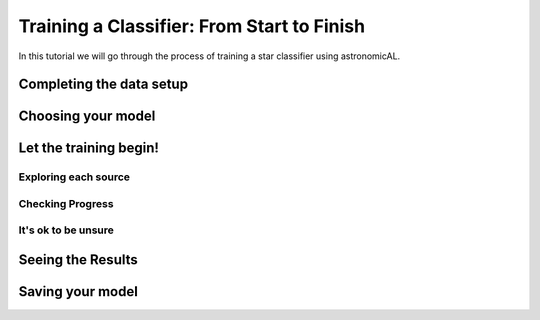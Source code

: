 Training a Classifier: From Start to Finish
=======================================================

In this tutorial we will go through the process of training a star classifier using astronomicAL.

Completing the data setup
-----------------------------------

.. image:: ../../images/training_tutorial_settings_loading_data.png

.. image:: ../../images/training_tutorial_settings_loading_data_complete.png

.. image:: ../../images/training_tutorial_settings_assign_params_0.png
.. image:: ../../images/training_tutorial_settings_assign_params_1.png
.. image:: ../../images/training_tutorial_settings_assign_params_2.png
.. image:: ../../images/training_tutorial_settings_assign_params_3.png
.. image:: ../../images/training_tutorial_settings_assign_params_4.png
.. image:: ../../images/training_tutorial_settings_assign_params_5.png
.. image:: ../../images/training_tutorial_settings_assign_params_6.png
.. image:: ../../images/training_tutorial_settings_assign_params_7.png
.. image:: ../../images/training_tutorial_settings_assign_params_8.png
.. image:: ../../images/training_tutorial_settings_assign_params_9.png
.. image:: ../../images/training_tutorial_settings_assign_params_10.png
.. image:: ../../images/training_tutorial_settings_assign_params_11.png
.. image:: ../../images/training_tutorial_settings_assign_params_12.png
.. image:: ../../images/training_tutorial_settings_assign_params_13.png
.. image:: ../../images/training_tutorial_settings_assign_params_14.png
.. image:: ../../images/training_tutorial_settings_assign_params_15.png
.. image:: ../../images/training_tutorial_settings_assign_params_16.png
.. image:: ../../images/training_tutorial_settings_assign_params_17.png
.. image:: ../../images/training_tutorial_settings_assign_params_18.png
.. image:: ../../images/training_tutorial_settings_assign_params_19.png
.. image:: ../../images/training_tutorial_settings_assign_params_20.png

Choosing your model
-------------------------------------

.. image:: ../../images/training_tutorial_AL_0.png
.. image:: ../../images/training_tutorial_AL_1.png
.. image:: ../../images/training_tutorial_AL_2.png
.. image:: ../../images/training_tutorial_AL_3.png
.. image:: ../../images/training_tutorial_AL_4.png
.. image:: ../../images/training_tutorial_AL_5.png

Let the training begin!
-------------------------------------

.. image:: ../../images/training_tutorial_AL_6.png

Exploring each source
**********************************

.. image:: ../../images/training_tutorial_AL_7.png
.. image:: ../../images/training_tutorial_AL_8.png
.. image:: ../../images/training_tutorial_AL_9.png
.. image:: ../../images/training_tutorial_AL_10.png
.. image:: ../../images/training_tutorial_AL_11.png
.. image:: ../../images/training_tutorial_AL_12.png
.. image:: ../../images/training_tutorial_AL_13.png
.. image:: ../../images/training_tutorial_AL_14.png
.. image:: ../../images/training_tutorial_AL_15.png
.. image:: ../../images/training_tutorial_AL_16.png
.. image:: ../../images/training_tutorial_AL_21.png

Checking Progress
********************************

.. image:: ../../images/training_tutorial_AL_17.png
.. image:: ../../images/training_tutorial_AL_18.png
.. image:: ../../images/training_tutorial_AL_19.png
.. image:: ../../images/training_tutorial_AL_20.png

It's ok to be unsure
*********************************

.. image:: ../../images/training_tutorial_AL_22.png
.. image:: ../../images/training_tutorial_AL_23.png
.. image:: ../../images/training_tutorial_AL_24.png
.. image:: ../../images/training_tutorial_AL_25.png

Seeing the Results
-----------------------------

.. image:: ../../images/training_tutorial_AL_26.png
.. image:: ../../images/training_tutorial_AL_27.png

Saving your model
----------------------------

.. image:: ../../images/training_tutorial_AL_28.png
.. image:: ../../images/training_tutorial_AL_29.png
